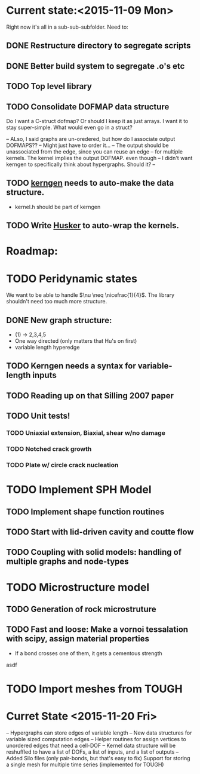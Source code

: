 * Current state:<2015-11-09 Mon>
Right now it's all in a sub-sub-subfolder. Need to:
** DONE Restructure directory to segregate scripts
** DONE Better build system to segregate .o's etc
** TODO Top level library
** TODO Consolidate DOFMAP data structure
   Do I want a C-struct dofmap? Or should I keep it as just arrays.
   I want it to stay super-simple.
   What would even go in a struct?
   
   -- ALso, I said graphs are un-oredered, but how do I associate output DOFMAPS??
   -- Might just have to order it...
   -- The output should be unassociated from the edge, since you can reuse an edge
   -- for multiple kernels. The kernel implies the output DOFMAP. even though 
   -- I didn't want kerngen to specifically think about hypergraphs. Should it?
   -- 

** TODO _kerngen_ needs to auto-make the data structure. 
   - kernel.h should be part of kerngen
** TODO Write _Husker_ to auto-wrap the kernels. 

* Roadmap:
* TODO Peridynamic states
We want to be able to handle $\nu \neq \nicefrac{1}{4}$. The library
shouldn't need too much more structure.
** DONE New graph structure:
   - (1) -> 2,3,4,5
   - One way directed (only matters that Hu's on first)
   - variable length hyperedge
** TODO Kerngen needs a syntax for variable-length inputs
** TODO Reading up on that Silling 2007 paper
** TODO Unit tests!
*** TODO Uniaxial extension, Biaxial, shear w/no damage
*** TODO Notched crack growth
*** TODO Plate w/ circle crack nucleation

* TODO Implement SPH Model
** TODO Implement shape function routines
** TODO Start with lid-driven cavity and coutte flow
** TODO Coupling with solid models: handling of multiple graphs and node-types

* TODO Microstructure model
** TODO Generation of rock microstruture
** TODO Fast and loose: Make a vornoi tessalation with scipy, assign material properties
   - If a bond crosses one of them, it gets a cementous strength
asdf

* TODO Import meshes from TOUGH

* Curret State <2015-11-20 Fri>
-- Hypergraphs can store edges of variable length
-- New data structures for variable sized computation edges
-- Helper routines for assign vertices to unordered edges that need a cell-DOF
-- Kernel data structure will be reshuffled to have a list of DOFs, a list
    of inputs, and a list of outputs
-- Added Silo files (only pair-bonds, but that's easy to fix)
   Support for storing a single mesh for multiple time series (implemented for TOUGH)

